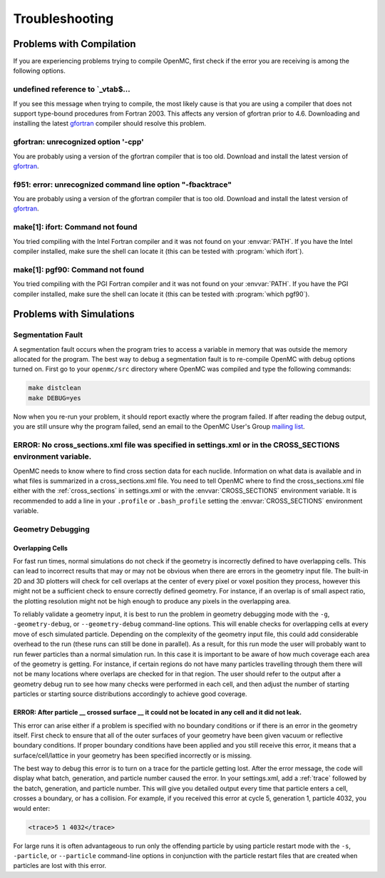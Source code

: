 .. _usersguide_troubleshoot:

===============
Troubleshooting
===============

-------------------------
Problems with Compilation
-------------------------

If you are experiencing problems trying to compile OpenMC, first check if the
error you are receiving is among the following options.

undefined reference to \`_vtab$...
**********************************

If you see this message when trying to compile, the most likely cause is that
you are using a compiler that does not support type-bound procedures from
Fortran 2003. This affects any version of gfortran prior to 4.6. Downloading and
installing the latest gfortran_ compiler should resolve this problem.

gfortran: unrecognized option '-cpp'
************************************

You are probably using a version of the gfortran compiler that is too
old. Download and install the latest version of gfortran_.

f951: error: unrecognized command line option "-fbacktrace"
***********************************************************

You are probably using a version of the gfortran compiler that is too
old. Download and install the latest version of gfortran_.


make[1]: ifort: Command not found
*********************************

You tried compiling with the Intel Fortran compiler and it was not found on your
:envvar:`PATH`. If you have the Intel compiler installed, make sure the shell
can locate it (this can be tested with :program:`which ifort`).

make[1]: pgf90: Command not found
*********************************

You tried compiling with the PGI Fortran compiler and it was not found on your
:envvar:`PATH`. If you have the PGI compiler installed, make sure the shell can
locate it (this can be tested with :program:`which pgf90`).

-------------------------
Problems with Simulations
-------------------------

Segmentation Fault
******************

A segmentation fault occurs when the program tries to access a variable in
memory that was outside the memory allocated for the program. The best way to
debug a segmentation fault is to re-compile OpenMC with debug options turned
on. First go to your ``openmc/src`` directory where OpenMC was compiled and type
the following commands:

.. code-block:: sh

    make distclean
    make DEBUG=yes

Now when you re-run your problem, it should report exactly where the program
failed. If after reading the debug output, you are still unsure why the program
failed, send an email to the OpenMC User's Group `mailing list`_.

ERROR: No cross_sections.xml file was specified in settings.xml or in the CROSS_SECTIONS environment variable.
**************************************************************************************************************

OpenMC needs to know where to find cross section data for each
nuclide. Information on what data is available and in what files is summarized
in a cross_sections.xml file. You need to tell OpenMC where to find the
cross_sections.xml file either with the :ref:`cross_sections` in settings.xml or
with the :envvar:`CROSS_SECTIONS` environment variable. It is recommended to add
a line in your ``.profile`` or ``.bash_profile`` setting the
:envvar:`CROSS_SECTIONS` environment variable.

Geometry Debugging
******************

Overlapping Cells
^^^^^^^^^^^^^^^^^

For fast run times, normal simulations do not check if the geometry is
incorrectly defined to have overlapping cells.  This can lead to incorrect
results that may or may not be obvious when there are errors in the geometry
input file.  The built-in 2D and 3D plotters will check for cell overlaps at
the center of every pixel or voxel position they process, however this might
not be a sufficient check to ensure correctly defined geometry.  For instance,
if an overlap is of small aspect ratio, the plotting resolution might not be
high enough to produce any pixels in the overlapping area.

To reliably validate a geometry input, it is best to run the problem in
geometry debugging mode with the ``-g``, ``-geometry-debug``, or
``--geometry-debug`` command-line options.  This will enable checks for
overlapping cells at every move of esch simulated particle.  Depending on the
complexity of the geometry input file, this could add considerable overhead to
the run (these runs can still be done in parallel).  As a result, for this run
mode the user will probably want to run fewer particles than a normal
simulation run.  In this case it is important to be aware of how much coverage
each area of the geometry is getting.  For instance, if certain regions do not
have many particles travelling through them there will not be many locations
where overlaps are checked for in that region.  The user should refer to the
output after a geometry debug run to see how many checks were performed in each
cell, and then adjust the number of starting particles or starting source
distributions accordingly to achieve good coverage. 
 
ERROR: After particle __ crossed surface __ it could not be located in any cell and it did not leak.
^^^^^^^^^^^^^^^^^^^^^^^^^^^^^^^^^^^^^^^^^^^^^^^^^^^^^^^^^^^^^^^^^^^^^^^^^^^^^^^^^^^^^^^^^^^^^^^^^^^^

This error can arise either if a problem is specified with no boundary
conditions or if there is an error in the geometry itself. First check to ensure
that all of the outer surfaces of your geometry have been given vacuum or
reflective boundary conditions. If proper boundary conditions have been applied
and you still receive this error, it means that a surface/cell/lattice in your
geometry has been specified incorrectly or is missing.

The best way to debug this error is to turn on a trace for the particle getting
lost. After the error message, the code will display what batch, generation, and
particle number caused the error. In your settings.xml, add a :ref:`trace`
followed by the batch, generation, and particle number. This will give you
detailed output every time that particle enters a cell, crosses a boundary, or
has a collision. For example, if you received this error at cycle 5, generation
1, particle 4032, you would enter:

.. code-block:: xml

    <trace>5 1 4032</trace>

For large runs it is often advantageous to run only the offending particle by
using particle restart mode with the ``-s``, ``-particle``, or ``--particle``
command-line options in conjunction with the particle restart files that are
created when particles are lost with this error.

.. _gfortran: http://gcc.gnu.org/wiki/GFortran
.. _mailing list: https://groups.google.com/forum/?fromgroups=#!forum/openmc-users
